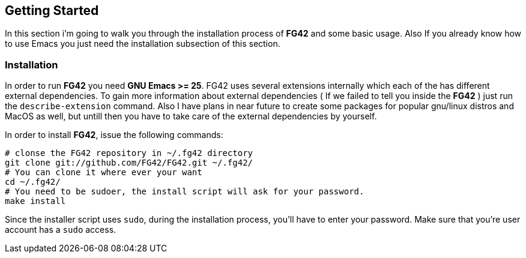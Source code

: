 == Getting Started
In this section i'm going to walk you through the installation process of *FG42* and some basic usage. Also
If you already know how to use Emacs you just need the installation subsection of this section.

=== Installation
In order to run *FG42* you need *GNU Emacs >= 25*. FG42 uses several extensions internally
which each of the has different external dependencies. To gain more information about external
dependencies ( If we failed to tell you inside the **FG42** ) just run the `describe-extension`
command. Also I have plans in near future to create some packages for popular gnu/linux distros
and MacOS as well, but untill then you have to take care of the external dependencies by yourself.

In order to install **FG42**, issue the following commands:

[source,bash,linum]
----
# clonse the FG42 repository in ~/.fg42 directory
git clone git://github.com/FG42/FG42.git ~/.fg42/
# You can clone it where ever your want
cd ~/.fg42/
# You need to be sudoer, the install script will ask for your password.
make install
----

Since the installer script uses `sudo`, during the installation process,
you'll have to enter your password. Make sure that you're user account has
a `sudo` access.
